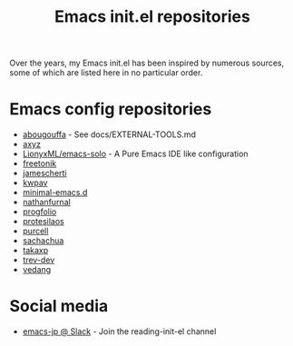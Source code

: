 #+title: Emacs init.el repositories

Over the years, my Emacs init.el has been inspired by numerous sources, some of which are listed here in no particular order.

* Emacs config repositories
  - [[https://github.com/abougouffa/minemacs][abougouffa]] - See docs/EXTERNAL-TOOLS.md
  - [[https://gist.github.com/axyz/76871b404df376271b521212fba8a621][axyz]]
  - [[https://github.com/lionyxml/emacs-solo][LionyxML/emacs-solo]] - A Pure Emacs IDE like configuration
  - [[https://github.com/freetonik/emacs-dotfiles/blob/master/init.el][freetonik]]
  - [[https://github.com/jamescherti/minimal-emacs.d][jamescherti]]
  - [[https://github.com/kwpav/dotfiles/blob/master/emacs.org][kwpav]]
  - [[https://github.com/jamescherti/minimal-emacs.d][minimal-emacs.d]]
  - [[https://gitlab.com/nathanfurnal/dotemacs/-/blob/master/init.el][nathanfurnal]]
  - [[https://github.com/progfolio/.emacs.d/][progfolio]]
  - [[https://protesilaos.com/emacs/dotemacs][protesilaos]]
  - [[https://github.com/purcell/emacs.d][purcell]]
  - [[https://sachachua.com/dotemacs/index.html][sachachua]]
  - [[https://takaxp.github.io/init.html][takaxp]]
  - [[https://github.com/trev-dev/emacs][trev-dev]]
  - [[https://github.com/vedang/emacs-up][vedang]]
* Social media
  - [[https://emacs-jp.slack.com][emacs-jp @ Slack]] - Join the reading-init-el channel
